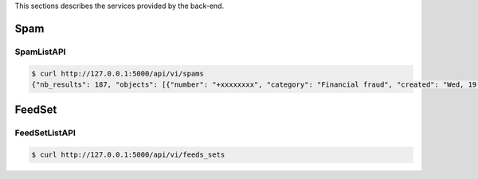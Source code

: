 This sections describes the services provided by the back-end.

Spam
----

SpamListAPI
~~~~~~~~~~~

.. code-block:: bash

    $ curl http://127.0.0.1:5000/api/vi/spams
    {"nb_results": 187, "objects": [{"number": "+xxxxxxxx", "category": "Financial fraud", "created": "Wed, 19 Jun 2019 09:15:55 -0000"}, ...]}



FeedSet
-------

FeedSetListAPI
~~~~~~~~~~~~~~

.. code-block:: bash

    $ curl http://127.0.0.1:5000/api/vi/feeds_sets
